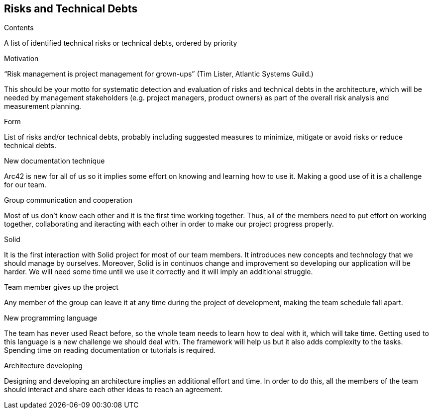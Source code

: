 [[section-technical-risks]]
== Risks and Technical Debts


[role="arc42help"]
****
.Contents
A list of identified technical risks or technical debts, ordered by priority

.Motivation
“Risk management is project management for grown-ups” (Tim Lister, Atlantic Systems Guild.) 

This should be your motto for systematic detection and evaluation of risks and technical debts in the architecture, which will be needed by management stakeholders (e.g. project managers, product owners) as part of the overall risk analysis and measurement planning.

.Form
List of risks and/or technical debts, probably including suggested measures to minimize, mitigate or avoid risks or reduce technical debts.
****

.New documentation technique
Arc42 is new for all of us so it implies some effort on knowing and learning how to use it. Making a good use of it is a challenge for our team.

.Group communication and cooperation
Most of us don't know each other and it is the first time working together. Thus, all of the members need to put effort on working together, collaborating and iteracting with each other in order to make our project progress properly.

.Solid
It is the first interaction with Solid project for most of our team members. It introduces new concepts and technology that we should manage by ourselves. Moreover, Solid is in continuos change and improvement so developing our application will be harder. We will need some time until we use it correctly and it will imply an additional struggle.


.Team member gives up the project
Any member of the group can leave it at any time during the project of development, making the team schedule fall apart.

.New programming language
The team has never used React before, so the whole team needs to learn how to deal with it, which will take time. Getting used to this language is a new challenge we should deal with. The framework will help us but it also adds complexity to the tasks. Spending time on reading documentation or tutorials is required.

.Architecture developing
Designing and developing an architecture implies an additional effort and time. In order to do this, all the members of the team should interact and share each other ideas to reach an agreement. 
